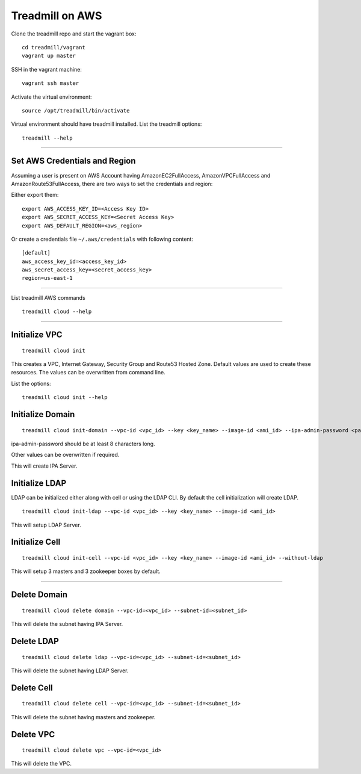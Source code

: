 Treadmill on AWS
==========================================================

Clone the treadmill repo and start the vagrant box:
::

  cd treadmill/vagrant
  vagrant up master

SSH in the vagrant machine:
::

  vagrant ssh master

Activate the virtual environment:
::

  source /opt/treadmill/bin/activate

Virtual environment should have treadmill installed. List the treadmill options:
::

  treadmill --help

----------------------------------------------------------

Set AWS Credentials and Region
^^^^^^^^^^^^^^^^^^^^^^^^^^^^^^
Assuming a user is present on AWS Account having AmazonEC2FullAccess, AmazonVPCFullAccess and AmazonRoute53FullAccess, there are two ways to set the credentials and region:

Either export them:

::

  export AWS_ACCESS_KEY_ID=<Access Key ID>
  export AWS_SECRET_ACCESS_KEY=<Secret Access Key>
  export AWS_DEFAULT_REGION=<aws_region>

Or create a credentials file ``~/.aws/credentials`` with following content:

::

  [default]
  aws_access_key_id=<access_key_id>
  aws_secret_access_key=<secret_access_key>
  region=us-east-1

----------------------------------------------------------


List treadmill AWS commands
::

  treadmill cloud --help

----------------------------------------------------------

Initialize VPC
^^^^^^^^^^^^^^

::

  treadmill cloud init

This creates a VPC, Internet Gateway, Security Group and Route53 Hosted Zone. Default values are used to create these resources. The values can be overwritten from command line.

List the options:

::

  treadmill cloud init --help


Initialize Domain
^^^^^^^^^^^^^^^^^

::

  treadmill cloud init-domain --vpc-id <vpc_id> --key <key_name> --image-id <ami_id> --ipa-admin-password <password>

ipa-admin-password should be at least 8 characters long.

Other values can be overwritten if required.

This will create IPA Server.


Initialize LDAP
^^^^^^^^^^^^^^^

LDAP can be initialized either along with cell or using the LDAP CLI. By default the cell initialization will create LDAP.

::

  treadmill cloud init-ldap --vpc-id <vpc_id> --key <key_name> --image-id <ami_id>

This will setup LDAP Server.


Initialize Cell
^^^^^^^^^^^^^^^

::

  treadmill cloud init-cell --vpc-id <vpc_id> --key <key_name> --image-id <ami_id> --without-ldap

This will setup 3 masters and 3 zookeeper boxes by default.

----------------------------------------------------------

Delete Domain
^^^^^^^^^^^^^

::

  treadmill cloud delete domain --vpc-id=<vpc_id> --subnet-id=<subnet_id>

This will delete the subnet having IPA Server.


Delete LDAP
^^^^^^^^^^^

::

  treadmill cloud delete ldap --vpc-id=<vpc_id> --subnet-id=<subnet_id>

This will delete the subnet having LDAP Server.


Delete Cell
^^^^^^^^^^^

::

  treadmill cloud delete cell --vpc-id=<vpc_id> --subnet-id=<subnet_id>

This will delete the subnet having masters and zookeeper.


Delete VPC
^^^^^^^^^^

::

  treadmill cloud delete vpc --vpc-id=<vpc_id>

This will delete the VPC.

